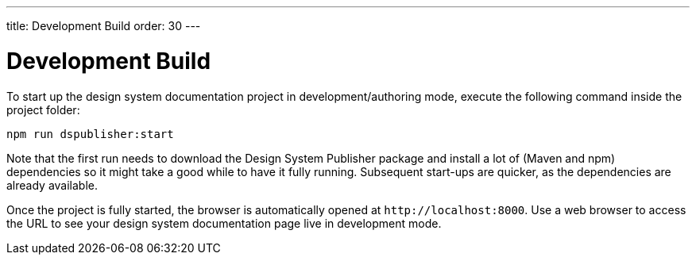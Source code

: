 ---
title: Development Build
order: 30
---

= Development Build

To start up the design system documentation project in development/authoring mode, execute the following command inside the project folder:

[source,terminal]
----
npm run dspublisher:start
----

Note that the first run needs to download the Design System Publisher package and install a lot of (Maven and npm) dependencies so it might take a good while to have it fully running.
Subsequent start-ups are quicker, as the dependencies are already available.

Once the project is fully started, the browser is automatically opened at `\http://localhost:8000`.
Use a web browser to access the URL to see your design system documentation page live in development mode.
